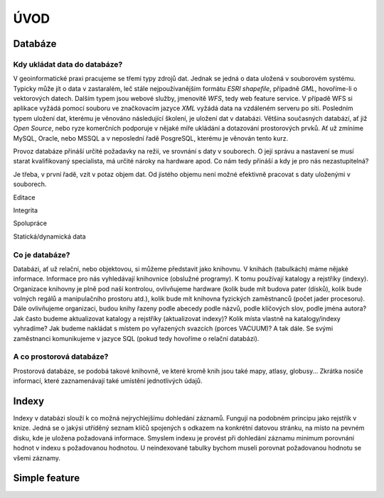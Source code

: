 ÚVOD
====

Databáze
--------

Kdy ukládat data do databáze?
^^^^^^^^^^^^^^^^^^^^^^^^^^^^^

V geoinformatické praxi pracujeme se třemi typy zdrojů dat. Jednak se jedná o data uložená v souborovém systému. Typicky může jít o data v zastaralém, leč stále nejpoužívanějším formátu `ESRI shapefile`, případně `GML`, hovoříme-li o vektorových datech. Dalším typem jsou webové služby, jmenovitě `WFS`, tedy web feature service. V případě WFS si aplikace vyžádá pomocí souboru ve značkovacím jazyce `XML` vyžádá data na vzdáleném serveru po síti. Posledním typem uložení dat, kterému je věnováno následující školení, je uložení dat v databázi. Většina současných databází, ať již `Open Source`, nebo ryze komerčních podporuje v nějaké míře ukládání a dotazování prostorových prvků. Ať už zmíníme MySQL, Oracle, nebo MSSQL a v neposlední řadě PosgreSQL, kterému je věnován tento kurz.

.. noteadvanced:: Hranice nemusí být vždy jednoznačná, například existují takzvané `souborové databáze`, tedy soubory, které se chovají podobným způsobem jako databázový server, ovšem bez řady výhod, které poskytuje plnohodnotná databáze. Na druhou stranu se s nimi o poznání snáze manipuluje. Příkladem může být MS Acces *jak se to píše?*, nebo SQLLite (a jeho prostorové nadstavby Geopackage a SpatialLite).

Provoz databáze přináší určité požadavky na režii, ve srovnání s daty v souborech. O její správu a nastavení se musí starat kvalifikovaný specialista, má určité nároky na hardware apod. Co nám tedy přináší a kdy je pro nás nezastupitelná?

Je třeba, v první řadě, vzít v potaz objem dat. Od jistého objemu není možné efektivně pracovat s daty uloženými v souborech.

Editace

Integrita

Spolupráce

Statická/dynamická data

Co je databáze?
^^^^^^^^^^^^^^^

Databázi, ať už relační, nebo objektovou, si můžeme představit jako knihovnu. V knihách (tabulkách) máme nějaké informace. Informace pro nás vyhledávají knihovnice (obslužné programy). K tomu používají katalogy a rejstříky (indexy). Organizace knihovny je plně pod naší kontrolou, ovlivňujeme hardware (kolik bude mít budova pater (disků), kolik bude volných regálů a manipulačního prostoru atd.), kolik bude mít knihovna fyzických zaměstnanců (počet jader procesoru). Dále ovlivňujeme organizaci, budou knihy řazeny podle abecedy podle názvů, podle klíčových slov, podle jména autora? Jak často budeme aktualizovat katalogy a rejstříky (aktualizovat indexy)? Kolik místa vlastně na katalogy/indexy vyhradíme? Jak budeme nakládat s místem po vyřazených svazcích (porces VACUUM)? A tak dále. Se svými zaměstnanci komunikujeme v jazyce SQL (pokud tedy hovoříme o relační databázi).

A co prostorová databáze?
^^^^^^^^^^^^^^^^^^^^^^^^^

Prostorová databáze, se podobá takové knihovně, ve které kromě knih jsou také mapy, atlasy, globusy... Zkrátka nosiče informací, které zaznamenávají také umístění jednotlivých údajů.

Indexy
------

Indexy v databázi slouží k co možná nejrychlejšímu dohledání záznamů. Fungují na podobném principu jako rejstřík v knize. Jedná se o jakýsi utříděný seznam klíčů spojených s odkazem na konkrétní datovou stránku, na místo na pevném disku, kde je uložena požadovaná informace. Smyslem indexu je provést při dohledání záznamu minimum porovnání hodnot v indexu s požadovanou hodnotou. U neindexované tabulky bychom museli porovnat požadovanou hodnotu se všemi záznamy.

.. noteadvanced:: Nejčastějším typem indexu je `b-tree`, zde jsou hodnoty uloženy ve stromovité struktuře založené na dichotmickém větvení. Na každém uzlu porovnáme požadovanou hodnotu s hodnotou na uzlu a zjistíme, jestli je větší, nebo menší. S každým patrem je síto jemější. To je velice efektivní, když si uvědomíme, že při zdvojnásobení objemu dat přibude jen jedno porovnání navíc.


Simple feature
--------------
